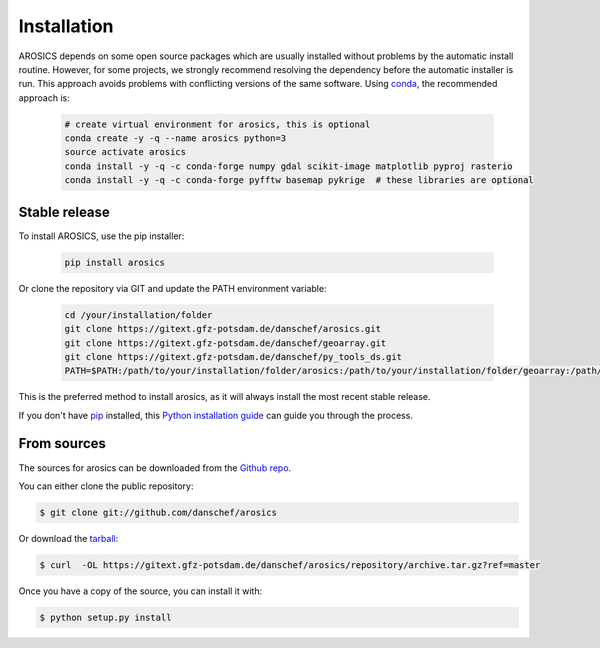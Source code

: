 .. highlight:: shell

============
Installation
============

AROSICS depends on some open source packages which are usually installed without problems by the automatic install
routine. However, for some projects, we strongly recommend resolving the dependency before the automatic installer
is run. This approach avoids problems with conflicting versions of the same software.
Using conda_, the recommended approach is:

 .. code-block:: console

    # create virtual environment for arosics, this is optional
    conda create -y -q --name arosics python=3
    source activate arosics
    conda install -y -q -c conda-forge numpy gdal scikit-image matplotlib pyproj rasterio
    conda install -y -q -c conda-forge pyfftw basemap pykrige  # these libraries are optional


Stable release
--------------

To install AROSICS, use the pip installer:

 .. code-block:: console

    pip install arosics


Or clone the repository via GIT and update the PATH environment variable:

 .. code-block:: console

    cd /your/installation/folder
    git clone https://gitext.gfz-potsdam.de/danschef/arosics.git
    git clone https://gitext.gfz-potsdam.de/danschef/geoarray.git
    git clone https://gitext.gfz-potsdam.de/danschef/py_tools_ds.git
    PATH=$PATH:/path/to/your/installation/folder/arosics:/path/to/your/installation/folder/geoarray:/path/to/your/installation/folder/py_tools_ds


This is the preferred method to install arosics, as it will always install the most recent stable release.

If you don't have `pip`_ installed, this `Python installation guide`_ can guide
you through the process.

.. _pip: https://pip.pypa.io
.. _Python installation guide: http://docs.python-guide.org/en/latest/starting/installation/


From sources
------------

The sources for arosics can be downloaded from the `Github repo`_.

You can either clone the public repository:

.. code-block:: console

    $ git clone git://github.com/danschef/arosics

Or download the `tarball`_:

.. code-block:: console

    $ curl  -OL https://gitext.gfz-potsdam.de/danschef/arosics/repository/archive.tar.gz?ref=master

Once you have a copy of the source, you can install it with:

.. code-block:: console

    $ python setup.py install


.. _Github repo: https://gitext.gfz-potsdam.de/danschef/arosics
.. _tarball: https://gitext.gfz-potsdam.de/danschef/arosics/repository/archive.tar.gz?ref=master
.. _conda: https://conda.io/docs/

